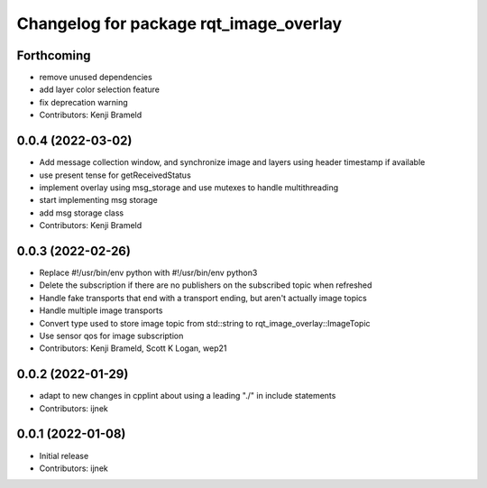 ^^^^^^^^^^^^^^^^^^^^^^^^^^^^^^^^^^^^^^^
Changelog for package rqt_image_overlay
^^^^^^^^^^^^^^^^^^^^^^^^^^^^^^^^^^^^^^^

Forthcoming
-----------
* remove unused dependencies
* add layer color selection feature
* fix deprecation warning
* Contributors: Kenji Brameld

0.0.4 (2022-03-02)
------------------

* Add message collection window, and synchronize image and layers using header timestamp if available
* use present tense for getReceivedStatus
* implement overlay using msg_storage and use mutexes to handle multithreading
* start implementing msg storage
* add msg storage class
* Contributors: Kenji Brameld

0.0.3 (2022-02-26)
------------------
* Replace #!/usr/bin/env python with #!/usr/bin/env python3
* Delete the subscription if there are no publishers on the subscribed topic when refreshed
* Handle fake transports that end with a transport ending, but aren't actually image topics
* Handle multiple image transports
* Convert type used to store image topic from std::string to rqt_image_overlay::ImageTopic
* Use sensor qos for image subscription
* Contributors: Kenji Brameld, Scott K Logan, wep21

0.0.2 (2022-01-29)
------------------
* adapt to new changes in cpplint about using a leading "./" in include statements
* Contributors: ijnek

0.0.1 (2022-01-08)
------------------
* Initial release
* Contributors: ijnek
